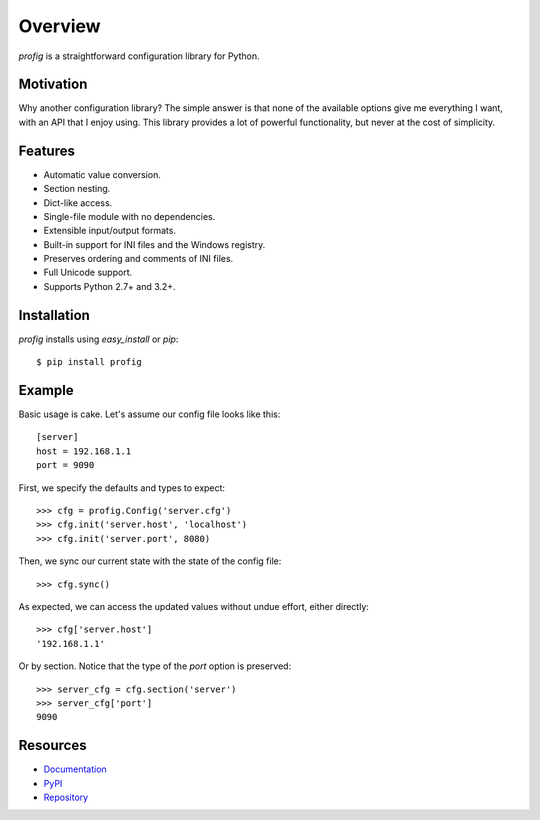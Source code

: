 Overview
========

*profig* is a straightforward configuration library for Python.

.. image:: https://travis-ci.org/dhagrow/profig.svg?branch=master
    :target: https://travis-ci.org/dhagrow/profig

Motivation
----------

Why another configuration library? The simple answer is that none of the
available options give me everything I want, with an API that I enjoy using.
This library provides a lot of powerful functionality, but never at the cost of
simplicity.

Features
--------

* Automatic value conversion.
* Section nesting.
* Dict-like access.
* Single-file module with no dependencies.
* Extensible input/output formats.
* Built-in support for INI files and the Windows registry.
* Preserves ordering and comments of INI files.
* Full Unicode support.
* Supports Python 2.7+ and 3.2+.

Installation
------------

*profig* installs using *easy_install* or *pip*::

    $ pip install profig

Example
-------

Basic usage is cake. Let's assume our config file looks like this::

    [server]
    host = 192.168.1.1
    port = 9090

First, we specify the defaults and types to expect::

    >>> cfg = profig.Config('server.cfg')
    >>> cfg.init('server.host', 'localhost')
    >>> cfg.init('server.port', 8080)

Then, we sync our current state with the state of the config file::

    >>> cfg.sync()

As expected, we can access the updated values without undue effort, either
directly::

    >>> cfg['server.host']
    '192.168.1.1'

Or by section. Notice that the type of the *port* option is preserved::

    >>> server_cfg = cfg.section('server')
    >>> server_cfg['port']
    9090

Resources
----------

* Documentation_
* PyPI_
* Repository_

.. _Documentation: http://profig.rtfd.org/
.. _PyPI: https://pypi.python.org/pypi/profig
.. _Repository: https://bitbucket.org/dhagrow/profig
